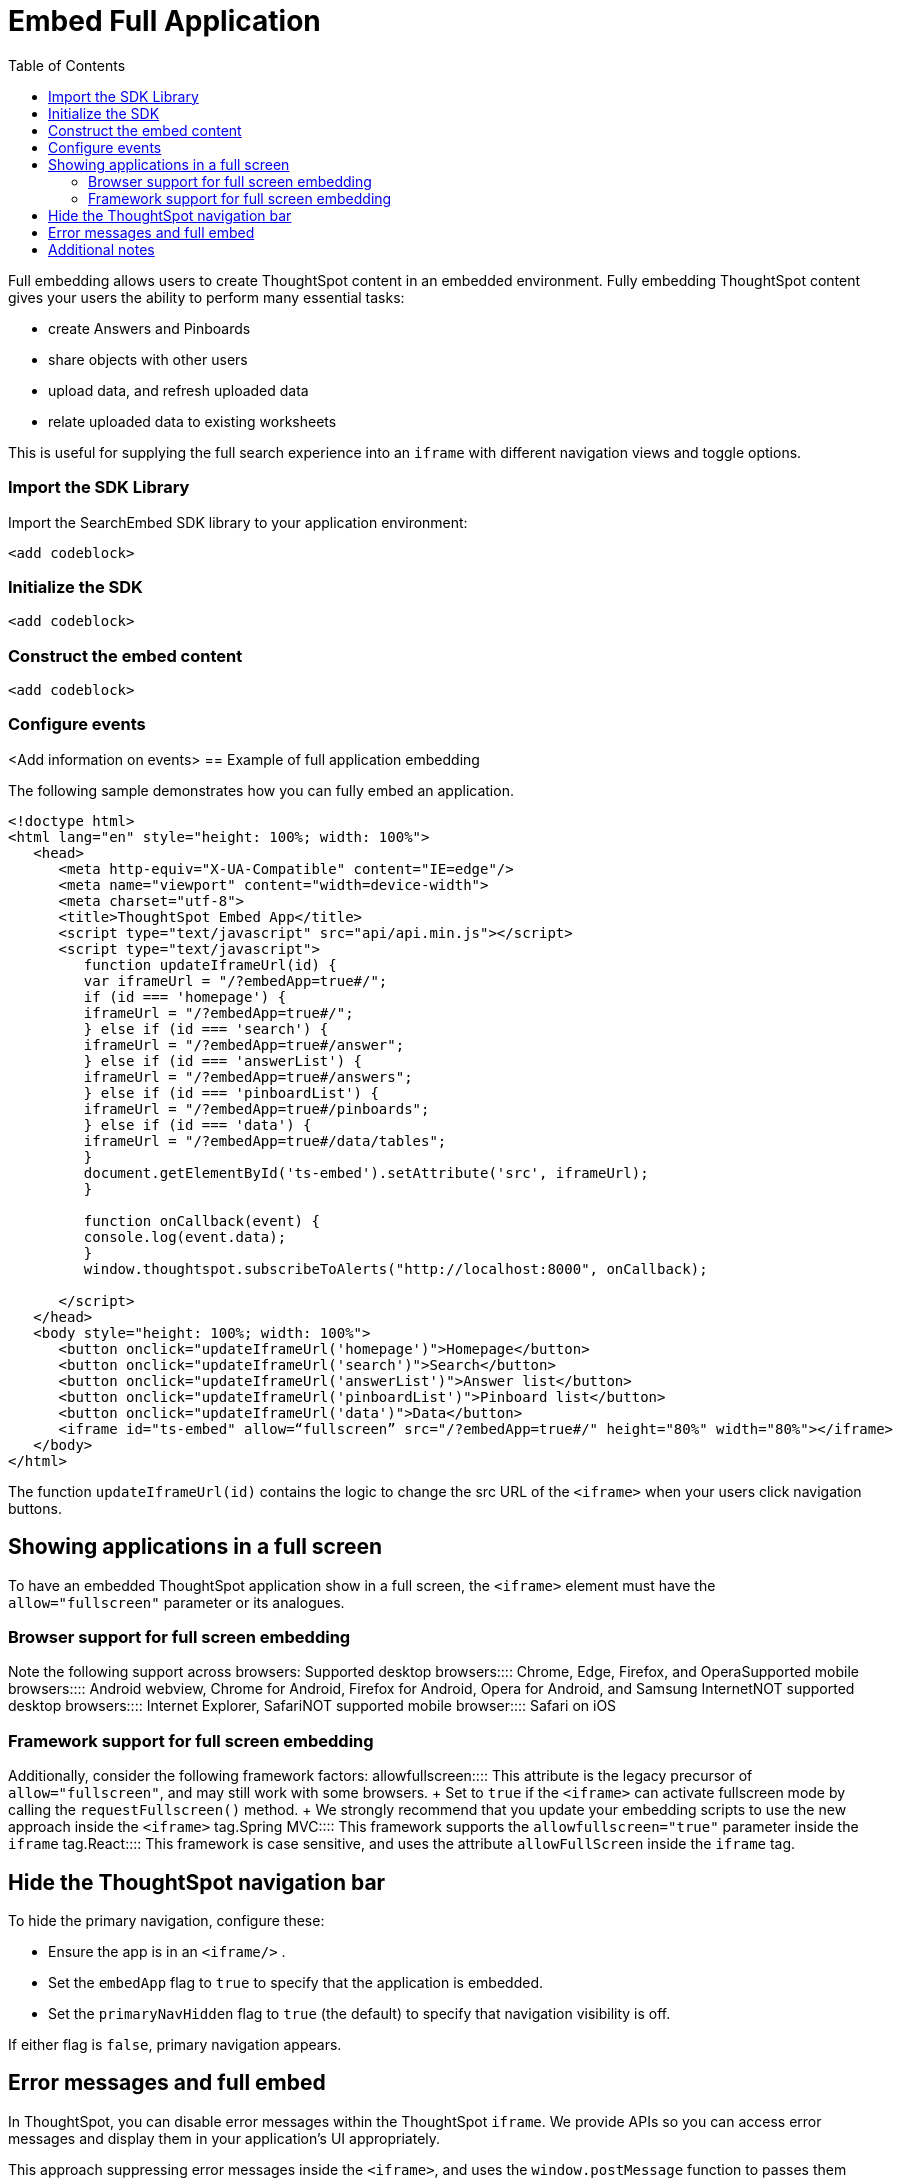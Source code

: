 = Embed Full Application
:toc: true

:page-title: Embed Full Application
:page-pageid: full-embed
:page-description: Embed Full Application


Full embedding allows users to create ThoughtSpot content in an embedded environment. Fully embedding ThoughtSpot content gives your users the ability to perform many essential tasks:

* create Answers and Pinboards
* share objects with other users
* upload data, and refresh uploaded data
* relate uploaded data to existing worksheets

This is useful for supplying the full search experience into an `iframe` with different navigation views and toggle options.
////
== Limitations of full embedding

There are some limitations;
users in a fully  embedded applications cannot perform the following tasks:

* create worksheets or views
* modify profiles
* view the Help Center

Before committing to fully embed the application, review the article link:{{ site.baseurl }}/app-integrate/embedding-viz/about-embedding-viz.html[Understand embedding].
////
=== Import the SDK Library

Import the SearchEmbed SDK library to your application environment:

[source,javascript]
----
<add codeblock>
----

=== Initialize the SDK

[source,javascript]
----
<add codeblock>
----
=== Construct the embed content

[source,javascript]
----
<add codeblock>
----
 
=== Configure events

<Add information on events>
== Example of full application embedding

The following sample demonstrates how you can fully embed an application.

----
<!doctype html>
<html lang="en" style="height: 100%; width: 100%">
   <head>
      <meta http-equiv="X-UA-Compatible" content="IE=edge"/>
      <meta name="viewport" content="width=device-width">
      <meta charset="utf-8">
      <title>ThoughtSpot Embed App</title>
      <script type="text/javascript" src="api/api.min.js"></script>
      <script type="text/javascript">
         function updateIframeUrl(id) {
         var iframeUrl = "/?embedApp=true#/";
         if (id === 'homepage') {
         iframeUrl = "/?embedApp=true#/";
         } else if (id === 'search') {
         iframeUrl = "/?embedApp=true#/answer";
         } else if (id === 'answerList') {
         iframeUrl = "/?embedApp=true#/answers";
         } else if (id === 'pinboardList') {
         iframeUrl = "/?embedApp=true#/pinboards";
         } else if (id === 'data') {
         iframeUrl = "/?embedApp=true#/data/tables";
         }
         document.getElementById('ts-embed').setAttribute('src', iframeUrl);
         }

         function onCallback(event) {
         console.log(event.data);
         }
         window.thoughtspot.subscribeToAlerts("http://localhost:8000", onCallback);

      </script>
   </head>
   <body style="height: 100%; width: 100%">
      <button onclick="updateIframeUrl('homepage')">Homepage</button>
      <button onclick="updateIframeUrl('search')">Search</button>
      <button onclick="updateIframeUrl('answerList')">Answer list</button>
      <button onclick="updateIframeUrl('pinboardList')">Pinboard list</button>
      <button onclick="updateIframeUrl('data')">Data</button>
      <iframe id="ts-embed" allow=“fullscreen” src="/?embedApp=true#/" height="80%" width="80%"></iframe>
   </body>
</html>
----

The function `updateIframeUrl(id)` contains the logic to change the src URL of the `<iframe>` when your users click  navigation buttons.

== Showing applications in a full screen

To have an embedded ThoughtSpot application show in a full screen, the `<iframe>` element must have the `allow="fullscreen"` parameter or its analogues.

=== Browser support for full screen embedding

Note the following support across browsers:
+++<dlentry>+++Supported desktop browsers::::  Chrome, Edge, Firefox, and Opera+++</dlentry>++++++<dlentry>+++Supported mobile browsers::::  Android webview, Chrome for Android, Firefox for Android, Opera for Android, and Samsung Internet+++</dlentry>++++++<dlentry>+++NOT supported desktop browsers::::  Internet Explorer, Safari+++</dlentry>++++++<dlentry>+++NOT supported mobile browser::::  Safari on iOS+++</dlentry>+++

=== Framework support for full screen embedding

Additionally, consider the following framework factors:
+++<dlentry>+++allowfullscreen::::
This attribute is the legacy precursor of `allow="fullscreen"`, and may still work with some browsers.
+ Set to `true` if the `<iframe>` can activate fullscreen mode by calling the `requestFullscreen()` method.
+ We strongly recommend that you update your embedding scripts to use the new approach inside the `<iframe>` tag.+++</dlentry>++++++<dlentry>+++Spring MVC::::  This framework supports the `allowfullscreen="true"` parameter inside the `iframe` tag.+++</dlentry>++++++<dlentry>+++React::::  This framework is case sensitive, and uses the attribute `allowFullScreen` inside the `iframe` tag.+++</dlentry>+++

== Hide the ThoughtSpot navigation bar

To hide the primary navigation, configure these:

* Ensure the app is in an `<iframe/>` .
* Set the `embedApp` flag to `true` to specify that the application is embedded.
* Set the `primaryNavHidden` flag to `true` (the default) to specify that navigation visibility is off.

If either flag is `false`, primary navigation appears.

== Error messages and full embed

In ThoughtSpot, you can disable error messages within the ThoughtSpot `iframe`.
We provide APIs so you can access error messages and display them in your application's UI appropriately.

This approach suppressing error messages inside the `<iframe>`, and uses the `window.postMessage` function to passes them through to the parent application, which acts as the listener.

You can view these 'hidden' messages in the console logs.
Contact ThoughtSpot Support to enable this feature.

== Additional notes

Here are some additional notes about the full embed feature:

* Call `thoughtspot.<customerURL>.com/#/answer` and use that to access the search functionality.
* Call `thoughtspot.<customerURL>.com/#/pinboards` and use that to access saved pinboards.
* Use SAML for authentication against ThoughtSpot within the `<iframe>`.
